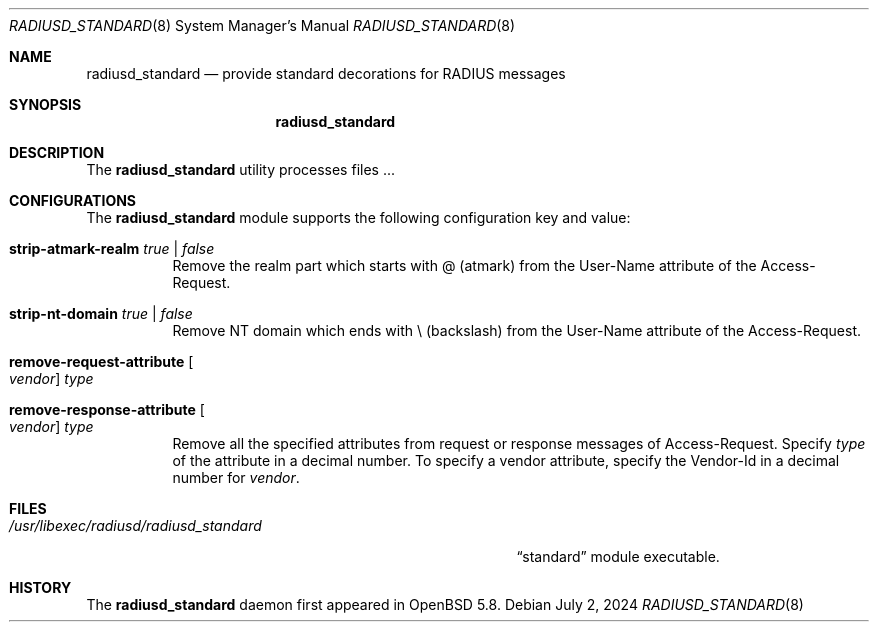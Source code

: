 .\"	$OpenBSD: radiusd_standard.8,v 1.1 2024/07/02 00:00:12 yasuoka Exp $
.\"
.\" Copyright (c) 2014 Esdenera Networks GmbH
.\" Copyright (c) 2014, 2024 Internet Initiative Japan Inc.
.\"
.\" Permission to use, copy, modify, and distribute this software for any
.\" purpose with or without fee is hereby granted, provided that the above
.\" copyright notice and this permission notice appear in all copies.
.\"
.\" THE SOFTWARE IS PROVIDED "AS IS" AND THE AUTHOR DISCLAIMS ALL WARRANTIES
.\" WITH REGARD TO THIS SOFTWARE INCLUDING ALL IMPLIED WARRANTIES OF
.\" MERCHANTABILITY AND FITNESS. IN NO EVENT SHALL THE AUTHOR BE LIABLE FOR
.\" ANY SPECIAL, DIRECT, INDIRECT, OR CONSEQUENTIAL DAMAGES OR ANY DAMAGES
.\" WHATSOEVER RESULTING FROM LOSS OF USE, DATA OR PROFITS, WHETHER IN AN
.\" ACTION OF CONTRACT, NEGLIGENCE OR OTHER TORTIOUS ACTION, ARISING OUT OF
.\" OR IN CONNECTION WITH THE USE OR PERFORMANCE OF THIS SOFTWARE.
.\"
.\" The following requests are required for all man pages.
.\"
.Dd $Mdocdate: July 2 2024 $
.Dt RADIUSD_STANDARD 8
.Os
.Sh NAME
.Nm radiusd_standard
.Nd provide standard decorations for RADIUS messages
.Sh SYNOPSIS
.Nm radiusd_standard
.Sh DESCRIPTION
The
.Nm
utility processes files ...
.Sh CONFIGURATIONS
The
.Nm
module supports the following configuration key and value:
.Pp
.Bl -tag -width Ds
.It Ic strip-atmark-realm Ar true | false
Remove the realm part which starts with @
.Pq atmark
from the User-Name attribute of the Access-Request.
.Pp
.It Ic strip-nt-domain Ar true | false
Remove NT domain which ends with \\
.Pq backslash
from the User-Name attribute of the Access-Request.
.Pp
.It Cm remove-request-attribute Oo Ar vendor Oc Ar type
.It Cm remove-response-attribute Oo Ar vendor Oc Ar type
Remove all the specified attributes from request or response
messages of Access-Request.
Specify
.Ar type
of the attribute in a decimal number.
To specify a vendor attribute,
specify the Vendor-Id
in a decimal number for
.Ar vendor .
.El
.Sh FILES
.Bl -tag -width "/usr/libexec/radiusd/radiusd_standard" -compact
.It Pa /usr/libexec/radiusd/radiusd_standard
.Dq standard
module executable.
.El
.Sh HISTORY
The
.Nm
daemon first appeared in
.Ox 5.8 .
